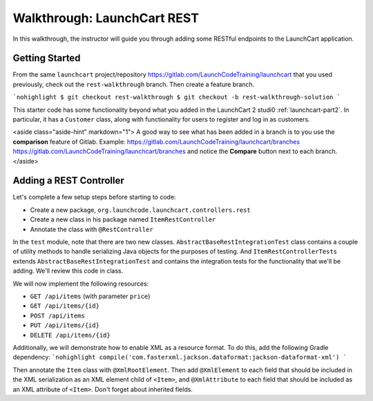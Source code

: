 .. _walkthrough-launchcart-rest:

============================
Walkthrough: LaunchCart REST
============================

In this walkthrough, the instructor will guide you through adding some RESTful endpoints to the LaunchCart application.

Getting Started
===============

From the same ``launchcart`` project/repository https://gitlab.com/LaunchCodeTraining/launchcart that you used previously, check out the ``rest-walkthrough`` branch. Then create a feature branch.

```nohighlight
$ git checkout rest-walkthrough
$ git checkout -b rest-walkthrough-solution
```

This starter code has some functionality beyond what you added in the LaunchCart 2 studi0 :ref:`launchcart-part2`. In particular, it has a ``Customer`` class, along with functionality for users to register and log in as customers.

<aside class="aside-hint" markdown="1">
A good way to see what has been added in a branch is to you use the **comparison** feature of Gitlab.
Example: https://gitlab.com/LaunchCodeTraining/launchcart/branches https://gitlab.com/LaunchCodeTraining/launchcart/branches and notice the **Compare** button next to each branch.
</aside>

Adding a REST Controller
========================

Let's complete a few setup steps before starting to code:

* Create a new package, ``org.launchcode.launchcart.controllers.rest``
* Create a new class in his package named ``ItemRestController``
* Annotate the class with ``@RestController``

In the ``test`` module, note that there are two new classes. ``AbstractBaseRestIntegrationTest`` class contains a couple of utility methods to handle serializing Java objects for the purposes of testing. And ``ItemRestControllerTests`` extends ``AbstractBaseRestIntegrationTest`` and contains the integration tests for the functionality that we'll be adding. We'll review this code in class.

We will now implement the following resources:

* ``GET /api/items`` (with parameter ``price``)
* ``GET /api/items/{id}``
* ``POST /api/items``
* ``PUT /api/items/{id}``
* ``DELETE /api/items/{id}``

Additionally, we will demonstrate how to enable XML as a resource format. To do this, add the following Gradle dependency:
```nohighlight
compile('com.fasterxml.jackson.dataformat:jackson-dataformat-xml')
```

Then annotate the ``Item`` class with ``@XmlRootElement``. Then add ``@XmlElement`` to each field that should be included in the XML serialization as an XML element child of ``<Item>``, and ``@XmlAttribute`` to each field that should be included as an XML attribute of ``<Item>``. Don't forget about inherited fields.
